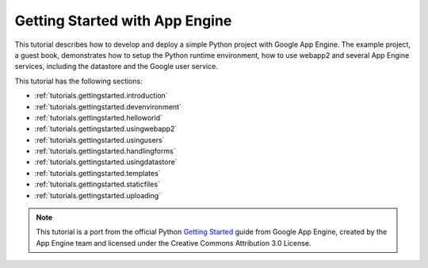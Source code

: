.. _tutorials.gettingstarted.index:

Getting Started with App Engine
===============================
This tutorial describes how to develop and deploy a simple Python project with
Google App Engine. The example project, a guest book, demonstrates how to setup
the Python runtime environment, how to use webapp2 and several App Engine
services, including the datastore and the Google user service.

This tutorial has the following sections:

- :ref:`tutorials.gettingstarted.introduction`
- :ref:`tutorials.gettingstarted.devenvironment`
- :ref:`tutorials.gettingstarted.helloworld`
- :ref:`tutorials.gettingstarted.usingwebapp2`
- :ref:`tutorials.gettingstarted.usingusers`
- :ref:`tutorials.gettingstarted.handlingforms`
- :ref:`tutorials.gettingstarted.usingdatastore`
- :ref:`tutorials.gettingstarted.templates`
- :ref:`tutorials.gettingstarted.staticfiles`
- :ref:`tutorials.gettingstarted.uploading`

.. note::
   This tutorial is a port from the official Python
   `Getting Started <http://code.google.com/appengine/docs/python/gettingstarted/>`_
   guide from Google App Engine, created by the App Engine team and licensed
   under the Creative Commons Attribution 3.0 License.
